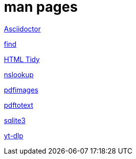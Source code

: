 = man pages

link:/html/asciidoctor.html[Asciidoctor,window=_blank]

link:/html/find.html[find,window=_blank]

link:/html/tidy.html[HTML Tidy,window=_blank]

link:/html/nslookup.html[nslookup,window=_blank]

link:/html/pdfimages.html[pdfimages,window=_blank]

link:/html/pdftotext.html[pdftotext,window=_blank]

link:/html/sqlite3.html[sqlite3,window=_blank]

link:/html/yt-dlp.html[yt-dlp,window=_blank]
